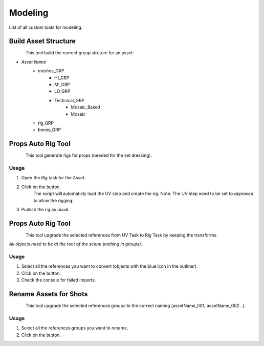 .. _maya_modeling_tools:

############
  Modeling  
############

List of all custom tools for modeling.

.. _maya_build-asset-structure:

Build Asset Structure
---------------------

.. figure:: /images/maya_asset-structure_icon.png
   :align: left
   :width: 32px

This tool build the correct group struture for an asset:

* *Asset Name*
    * meshes_GRP
        * HI_GRP
        * MI_GRP
        * LO_GRP
        * Technical_GRP
            * Mosaic_Baked
            * Mosaic
    * rig_GRP
    * bones_GRP

.. _maya_props-auto-rig-tool:

Props Auto Rig Tool
-------------------

.. figure:: /images/maya_porps-auto-rig_icon.png
   :align: left
   :width: 32px

This tool generate rigs for props (needed for the set dressing).

Usage
=====

1. Open the *Rig* task for the *Asset*.
2. Click on the button.
    The script will automaticly load the UV step and create the rig.
    Note: The UV step need to be set to *approved* to allow the rigging.
3. Publish the rig as usual.

.. _maya_upgrade-setdressing:

Props Auto Rig Tool
-------------------

.. figure:: /images/maya_upgrade-setdressing_icon.png
   :align: left
   :width: 32px

This tool upgrade the selected references from UV Task to Rig Task by keeping the transforms.

*All objects need to be at the root of the scene (nothing in groups).*

Usage
=====

1. Select all the references you want to convert (objects with the blue icon in the outliner).
2. Click on the button.
3. Check the console for failed imports.

.. _maya_rename-assets:

Rename Assets for Shots
-----------------------

.. figure:: /images/maya_rename-assets_icon.png
   :align: left
   :width: 32px

This tool upgrade the selected references groups to the correct naming (assetName_001, assetName_002...).

Usage
=====

1. Select all the references groups you want to rename.
2. Click on the button.